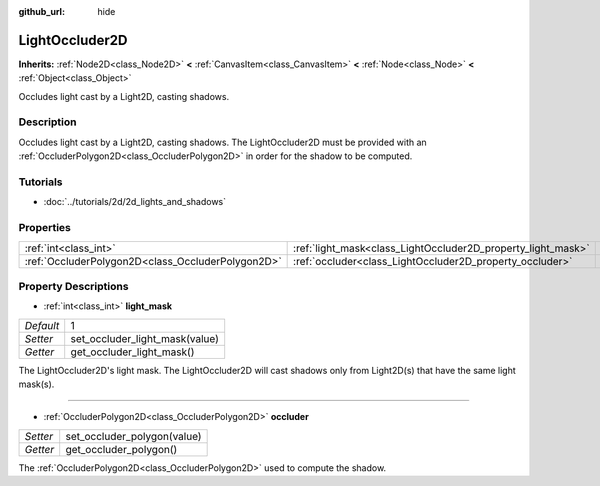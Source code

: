 :github_url: hide

.. Generated automatically by doc/tools/makerst.py in Godot's source tree.
.. DO NOT EDIT THIS FILE, but the LightOccluder2D.xml source instead.
.. The source is found in doc/classes or modules/<name>/doc_classes.

.. _class_LightOccluder2D:

LightOccluder2D
===============

**Inherits:** :ref:`Node2D<class_Node2D>` **<** :ref:`CanvasItem<class_CanvasItem>` **<** :ref:`Node<class_Node>` **<** :ref:`Object<class_Object>`

Occludes light cast by a Light2D, casting shadows.

Description
-----------

Occludes light cast by a Light2D, casting shadows. The LightOccluder2D must be provided with an :ref:`OccluderPolygon2D<class_OccluderPolygon2D>` in order for the shadow to be computed.

Tutorials
---------

- :doc:`../tutorials/2d/2d_lights_and_shadows`

Properties
----------

+---------------------------------------------------+--------------------------------------------------------------+---+
| :ref:`int<class_int>`                             | :ref:`light_mask<class_LightOccluder2D_property_light_mask>` | 1 |
+---------------------------------------------------+--------------------------------------------------------------+---+
| :ref:`OccluderPolygon2D<class_OccluderPolygon2D>` | :ref:`occluder<class_LightOccluder2D_property_occluder>`     |   |
+---------------------------------------------------+--------------------------------------------------------------+---+

Property Descriptions
---------------------

.. _class_LightOccluder2D_property_light_mask:

- :ref:`int<class_int>` **light_mask**

+-----------+--------------------------------+
| *Default* | 1                              |
+-----------+--------------------------------+
| *Setter*  | set_occluder_light_mask(value) |
+-----------+--------------------------------+
| *Getter*  | get_occluder_light_mask()      |
+-----------+--------------------------------+

The LightOccluder2D's light mask. The LightOccluder2D will cast shadows only from Light2D(s) that have the same light mask(s).

----

.. _class_LightOccluder2D_property_occluder:

- :ref:`OccluderPolygon2D<class_OccluderPolygon2D>` **occluder**

+----------+-----------------------------+
| *Setter* | set_occluder_polygon(value) |
+----------+-----------------------------+
| *Getter* | get_occluder_polygon()      |
+----------+-----------------------------+

The :ref:`OccluderPolygon2D<class_OccluderPolygon2D>` used to compute the shadow.

